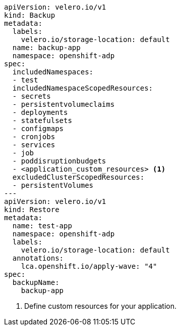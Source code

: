 [source,yaml]
----
apiVersion: velero.io/v1
kind: Backup
metadata:
  labels:
    velero.io/storage-location: default
  name: backup-app
  namespace: openshift-adp
spec:
  includedNamespaces:
  - test
  includedNamespaceScopedResources:
  - secrets
  - persistentvolumeclaims
  - deployments
  - statefulsets
  - configmaps
  - cronjobs
  - services
  - job
  - poddisruptionbudgets
  - <application_custom_resources> <1>
  excludedClusterScopedResources:
  - persistentVolumes
---
apiVersion: velero.io/v1
kind: Restore
metadata:
  name: test-app
  namespace: openshift-adp
  labels:
    velero.io/storage-location: default
  annotations:
    lca.openshift.io/apply-wave: "4"
spec:
  backupName:
    backup-app
----
<1> Define custom resources for your application.

